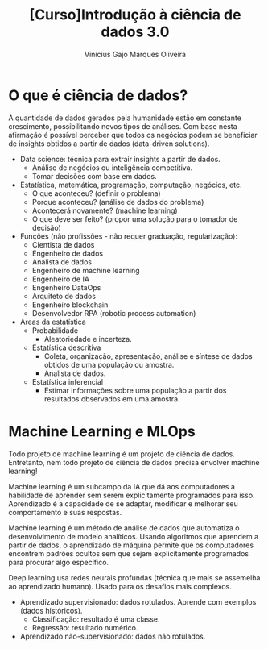 #+Title:[Curso]Introdução à ciência de dados 3.0
#+Author:Vinícius Gajo Marques Oliveira

* O que é ciência de dados?
  A quantidade de dados gerados  pela humanidade estão em constante crescimento,
  possibilitando novos tipos  de análises.  Com base nesta  afirmação é possível
  perceber  que todos  os negócios  podem se  beneficiar de  insights obtidos  a
  partir de dados (data-driven solutions).

  + Data science: técnica para extrair insights a partir de dados.
    + Análise de negócios ou inteligência competitiva.
    + Tomar decisões com base em dados.
  + Estatística, matemática, programação, computação, negócios, etc.
    + O que aconteceu? (definir o problema)
    + Porque aconteceu? (análise de dados do problema)
    + Acontecerá novamente? (machine learning)
    + O que deve ser feito? (propor uma solução para o tomador de decisão)
  + Funções (não profissões - não requer graduação, regularização):
    + Cientista de dados
    + Engenheiro de dados
    + Analista de dados
    + Engenheiro de machine learning
    + Engenheiro de IA
    + Engenheiro DataOps
    + Arquiteto de dados
    + Engenheiro blockchain
    + Desenvolvedor RPA (robotic process automation)
  + Áreas da estatística
    + Probabilidade
      + Aleatoriedade e incerteza.
    + Estatística descritiva
      + Coleta, organização, apresentação, análise e síntese de dados obtidos de uma população ou amostra.
      + Analista de dados.
    + Estatística inferencial
      + Estimar informações sobre uma população a partir dos resultados observados em uma amostra.

* Machine Learning e MLOps
  Todo projeto de machine learning é um projeto de ciência de dados. Entretanto,
  nem todo projeto de ciência de dados precisa envolver machine learning!

  Machine learning é um  subcampo da IA que dá aos  computadores a habilidade de
  aprender  sem serem  explicitamente programados  para isso.   Aprendizado é  a
  capacidade  de se  adaptar,  modificar  e melhorar  seu  comportamento e  suas
  respostas.

  Machine  learning  é   um  método  de  análise  de  dados   que  automatiza  o
  desenvolvimento de modelo analíticos.  Usando algoritmos que aprendem a partir
  de  dados, o  aprendizado de  máquina  permite que  os computadores  encontrem
  padrões ocultos  sem que sejam  explicitamente programados para  procurar algo
  específico.

  Deep learning  usa redes neurais profundas  (técnica que mais se  assemelha ao
  aprendizado humano). Usado para os desafios mais complexos.

  + Aprendizado supervisionado: dados rotulados. Aprende com exemplos (dados históricos).
    + Classificação: resultado é uma classe.
    + Regressão: resultado numérico.
  + Aprendizado não-supervisionado: dados não rotulados.
